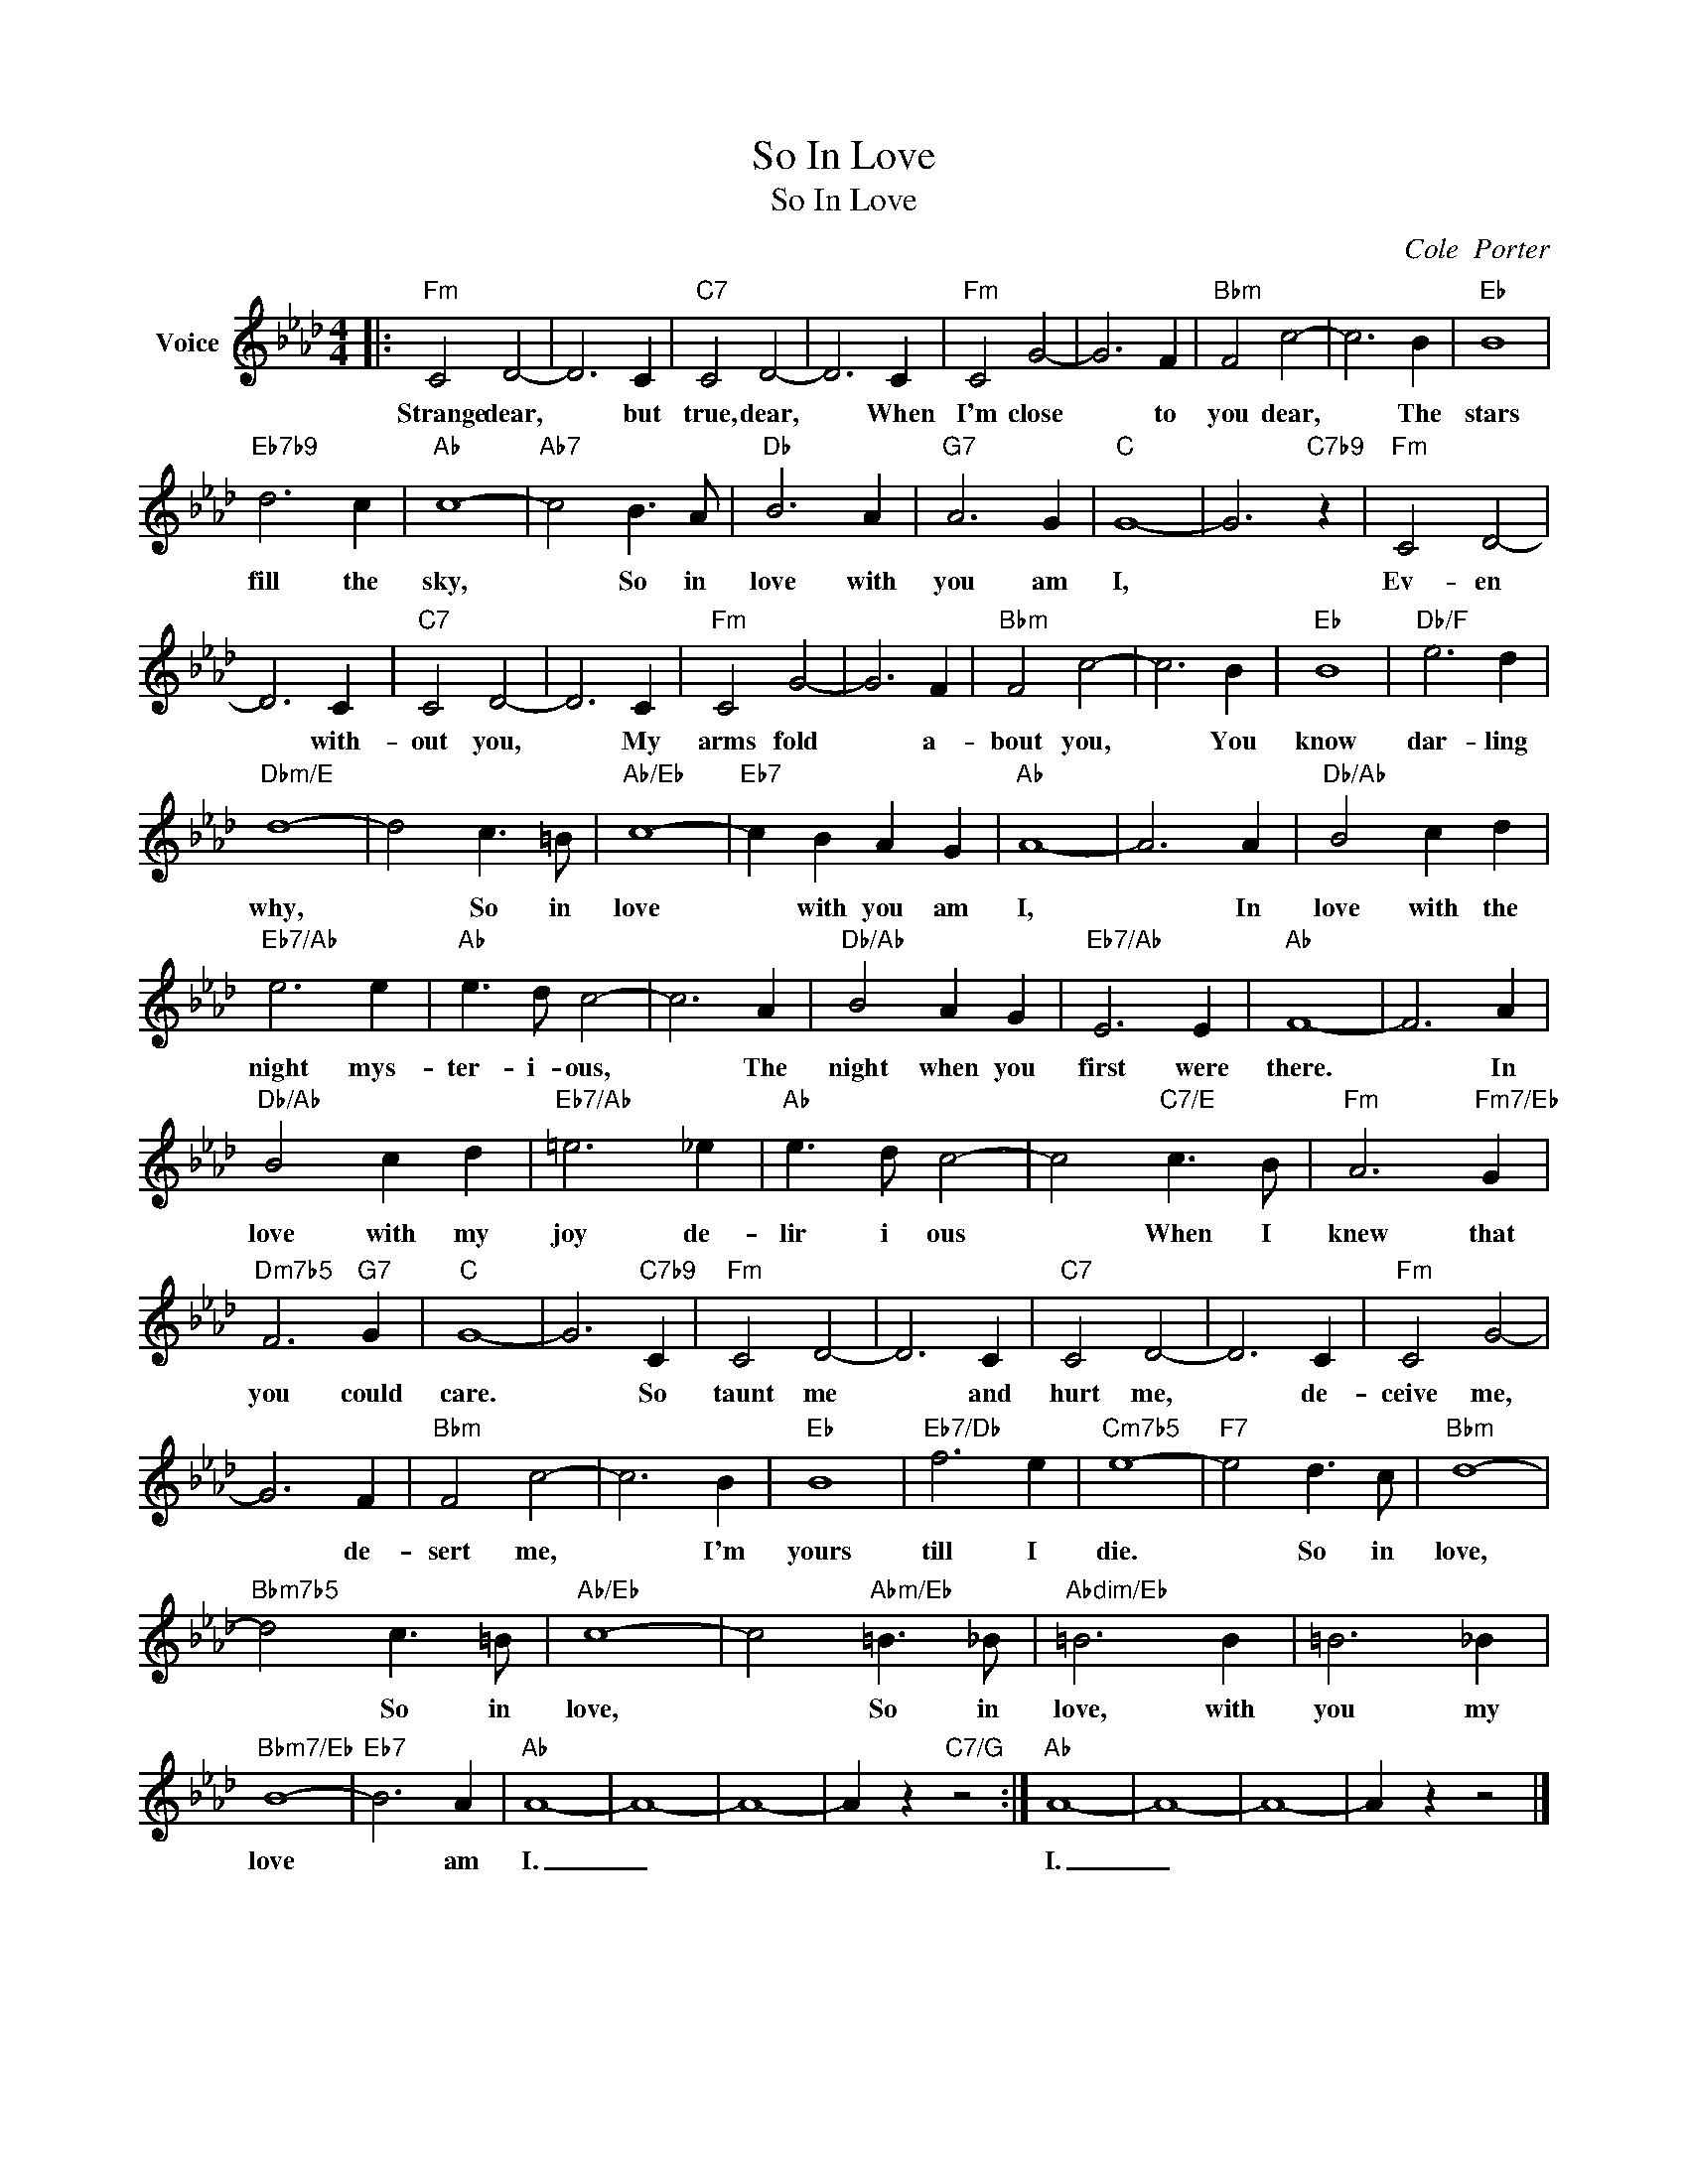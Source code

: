 X:1
T:So In Love
T:So In Love
C:Cole  Porter
Z:All Rights Reserved
L:1/4
M:4/4
K:Ab
V:1 treble nm="Voice"
%%MIDI program 52
V:1
|:"Fm" C2 D2- | D3 C |"C7" C2 D2- | D3 C |"Fm" C2 G2- | G3 F |"Bbm" F2 c2- | c3 B |"Eb" B4 | %9
w: Strange dear,|* but|true, dear,|* When|I'm close|* to|you dear,|* The|stars|
"Eb7b9" d3 c |"Ab" c4- |"Ab7" c2 B3/2 A/ |"Db" B3 A |"G7" A3 G |"C" G4- | G3"C7b9" z |"Fm" C2 D2- | %17
w: fill the|sky,|* So in|love with|you am|I,||Ev- en|
 D3 C |"C7" C2 D2- | D3 C |"Fm" C2 G2- | G3 F |"Bbm" F2 c2- | c3 B |"Eb" B4 |"Db/F" e3 d | %26
w: * with-|out you,|* My|arms fold|* a-|bout you,|* You|know|dar- ling|
"Dbm/E" d4- | d2 c3/2 =B/ |"Ab/Eb" c4- |"Eb7" c B A G |"Ab" A4- | A3 A |"Db/Ab" B2 c d | %33
w: why,|* So in|love|* with you am|I,|* In|love with the|
"Eb7/Ab" e3 e |"Ab" e3/2 d/ c2- | c3 A |"Db/Ab" B2 A G |"Eb7/Ab" E3 E |"Ab" F4- | F3 A | %40
w: night mys-|ter- i- ous,|* The|night when you|first were|there.|* In|
"Db/Ab" B2 c d |"Eb7/Ab" =e3 _e |"Ab" e3/2 d/ c2- | c2"C7/E" c3/2 B/ |"Fm" A3"Fm7/Eb" G | %45
w: love with my|joy de-|lir i ous|* When I|knew that|
"Dm7b5" F3"G7" G |"C" G4- | G3"C7b9" C |"Fm" C2 D2- | D3 C |"C7" C2 D2- | D3 C |"Fm" C2 G2- | %53
w: you could|care.|* So|taunt me|* and|hurt me,|* de-|ceive me,|
 G3 F |"Bbm" F2 c2- | c3 B |"Eb" B4 |"Eb7/Db" f3 e |"Cm7b5" e4- |"F7" e2 d3/2 c/ |"Bbm" d4- | %61
w: * de-|sert me,|* I'm|yours|till I|die.|* So in|love,|
"Bbm7b5" d2 c3/2 =B/ |"Ab/Eb" c4- | c2"Abm/Eb" =B3/2 _B/ |"Abdim/Eb" =B3 B | =B3 _B | %66
w: * So in|love,|* So in|love, with|you my|
"Bbm7/Eb" B4- |"Eb7" B3 A |"Ab" A4- | A4- | A4- | A z"C7/G" z2 :|"Ab" A4- | A4- | A4- | A z z2 |] %76
w: love|* am|I.|_|||I.|_|||

